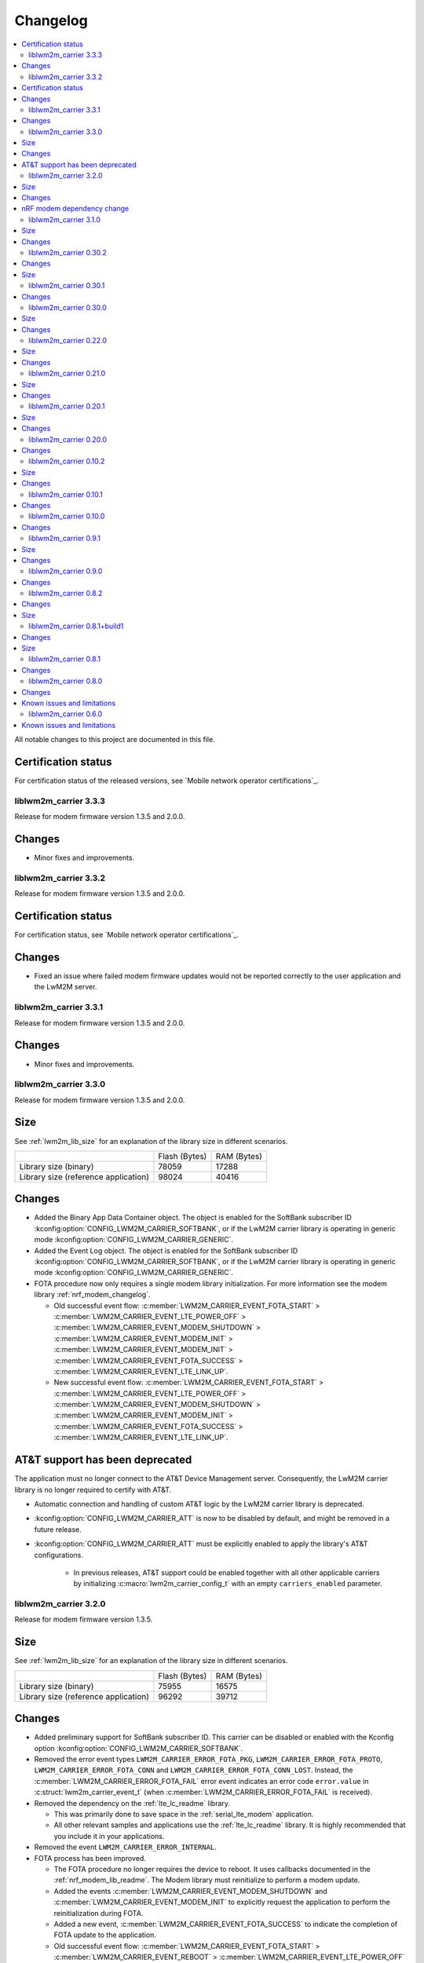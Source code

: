 .. _liblwm2m_carrier_changelog:

Changelog
#########

.. contents::
   :local:
   :depth: 2

All notable changes to this project are documented in this file.

Certification status
====================

For certification status of the released versions, see `Mobile network operator certifications`_.

liblwm2m_carrier 3.3.3
**********************

Release for modem firmware version 1.3.5 and 2.0.0.

Changes
=======

* Minor fixes and improvements.

liblwm2m_carrier 3.3.2
**********************

Release for modem firmware version 1.3.5 and 2.0.0.

Certification status
====================

For certification status, see `Mobile network operator certifications`_.

Changes
=======

* Fixed an issue where failed modem firmware updates would not be reported correctly to the user application and the LwM2M server.


liblwm2m_carrier 3.3.1
**********************

Release for modem firmware version 1.3.5 and 2.0.0.

Changes
=======

* Minor fixes and improvements.

liblwm2m_carrier 3.3.0
**********************

Release for modem firmware version 1.3.5 and 2.0.0.

Size
====

See :ref:`lwm2m_lib_size` for an explanation of the library size in different scenarios.

+-------------------------+---------------+------------+
|                         | Flash (Bytes) | RAM (Bytes)|
+-------------------------+---------------+------------+
| Library size            | 78059         | 17288      |
| (binary)                |               |            |
+-------------------------+---------------+------------+
| Library size            | 98024         | 40416      |
| (reference application) |               |            |
+-------------------------+---------------+------------+

Changes
=======

* Added the Binary App Data Container object. The object is enabled for the SoftBank subscriber ID :kconfig:option:`CONFIG_LWM2M_CARRIER_SOFTBANK`, or if the LwM2M carrier library is operating in generic mode :kconfig:option:`CONFIG_LWM2M_CARRIER_GENERIC`.

* Added the Event Log object. The object is enabled for the SoftBank subscriber ID :kconfig:option:`CONFIG_LWM2M_CARRIER_SOFTBANK`, or if the LwM2M carrier library is operating in generic mode :kconfig:option:`CONFIG_LWM2M_CARRIER_GENERIC`.

* FOTA procedure now only requires a single modem library initialization.
  For more information see the modem library :ref:`nrf_modem_changelog`.

  * Old successful event flow: :c:member:`LWM2M_CARRIER_EVENT_FOTA_START` > :c:member:`LWM2M_CARRIER_EVENT_LTE_POWER_OFF` > :c:member:`LWM2M_CARRIER_EVENT_MODEM_SHUTDOWN` > :c:member:`LWM2M_CARRIER_EVENT_MODEM_INIT` > :c:member:`LWM2M_CARRIER_EVENT_MODEM_INIT` > :c:member:`LWM2M_CARRIER_EVENT_FOTA_SUCCESS` > :c:member:`LWM2M_CARRIER_EVENT_LTE_LINK_UP`.
  * New successful event flow: :c:member:`LWM2M_CARRIER_EVENT_FOTA_START` > :c:member:`LWM2M_CARRIER_EVENT_LTE_POWER_OFF` > :c:member:`LWM2M_CARRIER_EVENT_MODEM_SHUTDOWN` > :c:member:`LWM2M_CARRIER_EVENT_MODEM_INIT` > :c:member:`LWM2M_CARRIER_EVENT_FOTA_SUCCESS` > :c:member:`LWM2M_CARRIER_EVENT_LTE_LINK_UP`.

AT&T support has been deprecated
================================

The application must no longer connect to the AT&T Device Management server.
Consequently, the LwM2M carrier library is no longer required to certify with AT&T.

* Automatic connection and handling of custom AT&T logic by the LwM2M carrier library is deprecated.
* :kconfig:option:`CONFIG_LWM2M_CARRIER_ATT` is now to be disabled by default, and might be removed in a future release.
* :kconfig:option:`CONFIG_LWM2M_CARRIER_ATT` must be explicitly enabled to apply the library's AT&T configurations.

    * In previous releases, AT&T support could be enabled together with all other applicable carriers by initializing :c:macro:`lwm2m_carrier_config_t` with an empty ``carriers_enabled`` parameter.

liblwm2m_carrier 3.2.0
**********************

Release for modem firmware version 1.3.5.

Size
====

See :ref:`lwm2m_lib_size` for an explanation of the library size in different scenarios.

+-------------------------+---------------+------------+
|                         | Flash (Bytes) | RAM (Bytes)|
+-------------------------+---------------+------------+
| Library size            | 75955         | 16575      |
| (binary)                |               |            |
+-------------------------+---------------+------------+
| Library size            | 96292         | 39712      |
| (reference application) |               |            |
+-------------------------+---------------+------------+

Changes
=======

* Added preliminary support for SoftBank subscriber ID.
  This carrier can be disabled or enabled with the Kconfig option :kconfig:option:`CONFIG_LWM2M_CARRIER_SOFTBANK`.
* Removed the error event types ``LWM2M_CARRIER_ERROR_FOTA_PKG``, ``LWM2M_CARRIER_ERROR_FOTA_PROTO``, ``LWM2M_CARRIER_ERROR_FOTA_CONN`` and ``LWM2M_CARRIER_ERROR_FOTA_CONN_LOST``.
  Instead, the :c:member:`LWM2M_CARRIER_ERROR_FOTA_FAIL` error event indicates an error code ``error.value`` in :c:struct:`lwm2m_carrier_event_t` (when :c:member:`LWM2M_CARRIER_ERROR_FOTA_FAIL` is received).
* Removed the dependency on the :ref:`lte_lc_readme` library.

  * This was primarily done to save space in the :ref:`serial_lte_modem` application.
  * All other relevant samples and applications use the :ref:`lte_lc_readme` library.
    It is highly recommended that you include it in your applications.

* Removed the event ``LWM2M_CARRIER_ERROR_INTERNAL``.

* FOTA process has been improved.

  * The FOTA procedure no longer requires the device to reboot.
    It uses callbacks documented in the :ref:`nrf_modem_lib_readme`. The Modem library must reinitialize to perform a modem update.
  * Added the events :c:member:`LWM2M_CARRIER_EVENT_MODEM_SHUTDOWN` and :c:member:`LWM2M_CARRIER_EVENT_MODEM_INIT` to explicitly request the application to perform the reinitialization during FOTA.
  * Added a new event, :c:member:`LWM2M_CARRIER_EVENT_FOTA_SUCCESS` to indicate the completion of FOTA update to the application.
  * Old successful event flow: :c:member:`LWM2M_CARRIER_EVENT_FOTA_START` > :c:member:`LWM2M_CARRIER_EVENT_REBOOT` > :c:member:`LWM2M_CARRIER_EVENT_LTE_POWER_OFF` > :c:member:`LWM2M_CARRIER_EVENT_REGISTERED`.
  * New successful event flow: :c:member:`LWM2M_CARRIER_EVENT_FOTA_START` > :c:member:`LWM2M_CARRIER_EVENT_LTE_POWER_OFF` > :c:member:`LWM2M_CARRIER_EVENT_MODEM_SHUTDOWN` > :c:member:`LWM2M_CARRIER_EVENT_MODEM_INIT` > :c:member:`LWM2M_CARRIER_EVENT_MODEM_INIT` > :c:member:`LWM2M_CARRIER_EVENT_FOTA_SUCCESS` > :c:member:`LWM2M_CARRIER_EVENT_LTE_LINK_UP`.

nRF modem dependency change
===========================

LwM2M carrier library no longer explicitly controls the :ref:`nrf_modem`.
Instead, the application can initialize the Modem library at its own convenience.
The LwM2M carrier library will then use the Modem library callbacks to start or pause its own operations.
See the :ref:`mlil_callbacks` section under :ref:`nrf_modem_lib_readme` for more information.

* Removed ``lwm2m_carrier_init()``.

  * The LwM2M carrier library now initializes every time the init callback from the Modem library is called.
  * Renamed ``lwm2m_carrier_run()`` to :c:func:`lwm2m_carrier_main`.

* Removed the event ``LWM2M_CARRIER_EVENT_INIT``.

  * This event was used to indicate that the modem was ready to be used by the application, but this is no longer necessary since the application now controls Modem library.
  * Keep in mind that CA root certificates must still be provisioned while the modem is offline (any time the link is down).
  * :c:func:`lte_lc_init` and :c:func:`lte_lc_register_handler` can be called at any time after :c:func:`nrf_modem_lib_init`.

* Removed ``lwm2m_os_nrf_modem_init()`` and ``lwm2m_os_nrf_modem_shutdown()``.

* The library no longer sends an initial ``LWM2M_CARRIER_EVENT_LTE_LINK_UP`` event after initialization.

  * This event was meant to indicate to the application when it could go online for the first time, but this is no longer needed.
    Instead, the library waits for the link to be brought up by the application.
  * An additional :c:member:`LWM2M_CARRIER_EVENT_LTE_DOWN` event can be triggered by the LwM2M carrier library the first time the application goes online.
    This is for continuing to write the correct bootstrap keys.

liblwm2m_carrier 3.1.0
**********************

Release for modem firmware version 1.3.3 and 1.3.4.

Size
====

See :ref:`lwm2m_lib_size` for an explanation of the library size in different scenarios.

+-------------------------+---------------+------------+
|                         | Flash (Bytes) | RAM (Bytes)|
+-------------------------+---------------+------------+
| Library size            | 73482         | 15960      |
| (binary)                |               |            |
+-------------------------+---------------+------------+
| Library size            | 94644         | 40192      |
| (reference application) |               |            |
+-------------------------+---------------+------------+

Changes
=======

* Added shell functionality to the LwM2M carrier library (:file:`lwm2m_shell.c` and :file:`lwm2m_settings.c` or :file:`lwm2m_settings.h`).
  This is intended to provide convenient access to the API for development and debugging.

  * Enabled or disabled by using :kconfig:option:`CONFIG_LWM2M_CARRIER_SHELL` and :kconfig:option:`CONFIG_LWM2M_CARRIER_SETTINGS`.
  * For examples of using the shell, see the :ref:`lwm2m_carrier` sample documentation and the :ref:`lwm2m_carrier_shell` section in the library documentation.

* Added a new ``__weak`` function :c:func:`lwm2m_carrier_custom_init`.

  * This function is run in :file:`lwm2m_carrier.c` before :c:func:`lwm2m_carrier_init`.
  * This function allows Kconfig settings of the LwM2M carrier library to be overwritten without having to make changes in the :file:`lwm2m_carrier.c` file.
  * The :ref:`lwm2m_carrier` sample uses the :c:func:`lwm2m_carrier_custom_init` function to facilitate shell access to the initialization settings, by loading a stored ``lwm2m_carrier_config_t``.

* Fixed a bug where the functions :c:func:`lwm2m_carrier_avail_power_sources_set` and :c:func:`lwm2m_carrier_error_code_add` would not return an error if the device object is uninitialized.

* Removed the following functions from the glue layer:

  * ``lwm2m_os_sec_psk_exists()``
  * ``lwm2m_os_sec_psk_write()``
  * ``lwm2m_os_sec_psk_delete()``
  * ``lwm2m_os_sec_identity_exists()``
  * ``lwm2m_os_sec_identity_write()``
  * ``lwm2m_os_sec_identity_delete()``

* Added the Kconfig options :kconfig:option:`CONFIG_LWM2M_CARRIER_THREAD_STACK_SIZE` and :kconfig:option:`CONFIG_LWM2M_CARRIER_WORKQ_STACK_SIZE`.

  * These options allow you to alter the LwM2M carrier library thread and work queue stack without editing :file:`lwm2m_carrier.c`.

* Moved the configuration parameter :c:macro:`lwm2m_carrier_config_t` from :c:func:`lwm2m_carrier_init` to :c:func:`lwm2m_carrier_run`.

  * Added a new error event type :c:macro:`LWM2M_CARRIER_ERROR_RUN`.
    This event is returned if the configuration provided to :c:func:`lwm2m_carrier_run` is invalid.

* Removed ``certification_mode`` from the configuration parameters of :c:macro:`lwm2m_carrier_config_t`.
* Removed the ``CONFIG_LWM2M_CARRIER_CERTIFICATION_MODE`` Kconfig.

  * The LwM2M carrier library always connects to the correct production (live) server (if in an applicable network).
  * To connect to a certification (test) server, you must enter the appropriate URI using :kconfig:option:`CONFIG_LWM2M_CARRIER_CUSTOM_URI`.

* Removed ``psk`` from the configuration parameters of :c:macro:`lwm2m_carrier_config_t`.
* Removed the ``CONFIG_LWM2M_CARRIER_CUSTOM_PSK`` Kconfig.
* Added ``server_sec_tag`` to the configuration :c:macro:`lwm2m_carrier_config_t`.
* Added the :kconfig:option:`CONFIG_LWM2M_CARRIER_SERVER_SEC_TAG` Kconfig option.

  * The LwM2M carrier library no longer uses PSK as a configuration parameter.
    Instead, you can provide a ``sec_tag`` (containing a PSK).
  * The :ref:`lwm2m_carrier` sample now contains a Kconfig option :ref:`CONFIG_CARRIER_APP_PSK <CONFIG_CARRIER_APP_PSK>`, which will be written to the security tag provided by :kconfig:option:`CONFIG_LWM2M_CARRIER_SERVER_SEC_TAG`.
    This was added for convenience during development but must not be used for production.
  * See :ref:`modem_key_mgmt` for more information about using security tags, and :ref:`lwm2m_carrier_provisioning` for information on provisioning them for the LwM2M carrier library.

* Removed the Kconfig option ``CONFIG_LWM2M_CARRIER_USE_CUSTOM_URI``.

  * You need to use only the Kconfig option :kconfig:option:`CONFIG_LWM2M_CARRIER_CUSTOM_URI`.
    If the Kconfig option is empty, it is ignored.

* Added the Kconfig option :kconfig:option:`CONFIG_LWM2M_CARRIER_PDN_TYPE`.

  * The new ``pdn_type`` parameter in :c:macro:`lwm2m_carrier_config_t` is used to select the PDN type of the ``apn`` parameter.

* Added the Kconfig option :kconfig:option:`CONFIG_LWM2M_CARRIER_LG_UPLUS_DEVICE_SERIAL_NUMBER`.

  * This configuration lets you choose between using the nRF9160 SiP 2DID Serial Number, or the Device IMEI as a Serial Number when connecting to the LG U+ device management server.
  * Now that there are several LG U+ options, they have been grouped in :c:struct:`lwm2m_carrier_lg_uplus_config_t` inside :c:struct:`lwm2m_carrier_config_t`.

* Added the ``carriers_enabled`` parameter to :c:macro:`lwm2m_carrier_config_t`.

  * This parameter allows you to enable or disable the Carrier Library based on which Subscriber ID is used in the current network.

  * Added Kconfig options to the new "Enabled Carriers" menu:

    * :kconfig:option:`CONFIG_LWM2M_CARRIER_GENERIC`
    * :kconfig:option:`CONFIG_LWM2M_CARRIER_VERIZON`
    * :kconfig:option:`CONFIG_LWM2M_CARRIER_ATT`
    * :kconfig:option:`CONFIG_LWM2M_CARRIER_T_MOBILE`
    * :kconfig:option:`CONFIG_LWM2M_CARRIER_LG_UPLUS`

* Added the ``server_binding`` parameter to :c:macro:`lwm2m_carrier_config_t`.

  * This optional value can be left empty to use the default binding (UDP).
  * Added the new Kconfig :kconfig:option:`CONFIG_LWM2M_SERVER_BINDING_CHOICE`.
  * The binding can be either ``U`` (UDP) or ``N`` (Non-IP).

* Added the function :c:func:`lwm2m_carrier_request`.

  * This function allows the application to request that the carrier library takes a certain action using the following definitions:

     * :c:macro:`LWM2M_CARRIER_REQUEST_REBOOT`
     * :c:macro:`LWM2M_CARRIER_REQUEST_LINK_UP`
     * :c:macro:`LWM2M_CARRIER_REQUEST_LINK_DOWN`

  * This function allows the LwM2M carrier library to disconnect gracefully and it is mandatory to use when the Subscriber ID is LG U+.

liblwm2m_carrier 0.30.2
***********************

Release for modem firmware version 1.3.3.

Changes
=======

* Added the functions :c:func:`lwm2m_os_lte_modes_get` and :c:func:`lwm2m_os_lte_mode_request`.

  * This makes it possible for the LwM2M library to make the device switch between NB-IoT and LTE-M networks.

Size
====

See :ref:`lwm2m_lib_size` for an explanation of the library size in different scenarios.

+-------------------------+---------------+------------+
|                         | Flash (Bytes) | RAM (Bytes)|
+-------------------------+---------------+------------+
| Library size            | 72186         | 15840      |
| (binary)                |               |            |
+-------------------------+---------------+------------+
| Library size            | 93784         | 38968      |
| (reference application) |               |            |
+-------------------------+---------------+------------+

liblwm2m_carrier 0.30.1
***********************

Release for modem firmware version 1.3.3.

Changes
=======

* Minor fixes and improvements.

liblwm2m_carrier 0.30.0
***********************

Release for modem firmware version 1.3.1 and 1.3.2.

Size
====

See :ref:`lwm2m_lib_size` for an explanation of the library size in different scenarios.

+-------------------------+---------------+------------+
|                         | Flash (Bytes) | RAM (Bytes)|
+-------------------------+---------------+------------+
| Library size            | 71582         | 15844      |
| (binary)                |               |            |
+-------------------------+---------------+------------+
| Library size            | 93876         | 38824      |
| (reference application) |               |            |
+-------------------------+---------------+------------+

Changes
=======

* Added support for LG U+ network operator.

* Added the App Data Container object (10250).
* Added support for application FOTA in the glue layer. This is required for LG U+ support.
* Added the Kconfig options :kconfig:option:`CONFIG_LWM2M_CARRIER_LG_UPLUS` and :kconfig:option:`CONFIG_LWM2M_CARRIER_LG_UPLUS_SERVICE_CODE`.

* Removed the Kconfig options ``CONFIG_LWM2M_CARRIER_USE_CUSTOM_PSK`` and ``CONFIG_LWM2M_CARRIER_USE_CUSTOM_APN``.

  * Instead, only the Kconfig options :kconfig:option:`CONFIG_LWM2M_CARRIER_CUSTOM_PSK` and :kconfig:option:`CONFIG_LWM2M_CARRIER_CUSTOM_APN` are needed. If the Kconfig options are empty, they are ignored.

* Renamed the event ``LWM2M_CARRIER_EVENT_CARRIER_INIT`` to :c:macro:`LWM2M_CARRIER_EVENT_INIT`.
* Removed the event ``LWM2M_CARRIER_EVENT_CERTS_INIT`` and initialization parameter ``lwm2m_carrier_event_certs_init_t``.

 * Instead, certificates can be written to modem when the :c:macro:`LWM2M_CARRIER_EVENT_INIT` event is received, before attaching to the network.
 * List of certificates is no longer supplied to the :c:func:`lwm2m_carrier_init` function. LwM2M carrier library will instead iterate through all CA certificates in the modem.

* Added the Kconfig option :kconfig:option:`CONFIG_LWM2M_CARRIER_SESSION_IDLE_TIMEOUT`.
* Removed some runtime resource ``_set()`` functions. The resources are static and therefore added to library initialization instead.

  * Removed ``lwm2m_carrier_device_type_set()``, ``lwm2m_carrier_hardware_version_set()`` and ``lwm2m_carrier_software_version_set()``.
  * Added :kconfig:option:`CONFIG_LWM2M_CARRIER_DEVICE_TYPE`, :kconfig:option:`CONFIG_LWM2M_CARRIER_DEVICE_HARDWARE_VERSION` and :kconfig:option:`CONFIG_LWM2M_CARRIER_DEVICE_SOFTWARE_VERSION`.

* Added new initialization configurations to set the static device object resources:

  * :kconfig:option:`CONFIG_LWM2M_CARRIER_DEVICE_MANUFACTURER`
  * :kconfig:option:`CONFIG_LWM2M_CARRIER_DEVICE_MODEL_NUMBER`

* The LwM2M carrier library now requests the application to handle the LTE link, instead of handling the link on its own.

  * Removed the glue functions ``lwm2m_os_lte_link_up()``, ``lwm2m_os_lte_link_down()``, and ``lwm2m_os_lte_power_down()``.
  * Removed the events ``LWM2M_CARRIER_EVENT_CONNECTING```, ``LWM2M_CARRIER_EVENT_CONNECTED``, ``LWM2M_CARRIER_EVENT_DISCONNECTING``, and ``LWM2M_CARRIER_EVENT_DISCONNECTED``.
  * Added the events :c:macro:`LWM2M_CARRIER_EVENT_LTE_LINK_UP`, :c:macro:`LWM2M_CARRIER_EVENT_LTE_LINK_DOWN`, and :c:macro:`LWM2M_CARRIER_EVENT_LTE_POWER_OFF`.
* Renamed the error ``LWM2M_CARRIER_ERROR_CONNECT_FAIL`` to :c:macro:`LWM2M_CARRIER_ERROR_LTE_LINK_UP_FAIL`.
* Renamed the error ``LWM2M_CARRIER_ERROR_DISCONNECT_FAIL`` to :c:macro:`LWM2M_CARRIER_ERROR_LTE_LINK_DOWN_FAIL`.
* Removed the event ``LWM2M_CARRIER_EVENT_LTE_READY``. The event was intended to help the user application coexist with the library, but it was not useful.

  * Actions to bring the link up and down are requested using the new :c:macro:`LWM2M_CARRIER_EVENT_LTE_LINK_UP` and :c:macro:`LWM2M_CARRIER_EVENT_LTE_LINK_DOWN` events.
    The application can therefore perform housekeeping at these events if needed.
  * Even when the ``LWM2M_CARRIER_EVENT_LTE_READY`` event was sent to the application, the carrier library could still disconnect the link to write keys to the modem after a while in some cases.
  * Any application must handle untimely disconnects anyway, because of factors such as signal coverage, making the ``LWM2M_CARRIER_EVENT_LTE_READY`` event redundant.

* NVS records are no longer statically defined by a devicetree partition. Instead, the :ref:`partition_manager` is used to define flash partition dynamically.

  * To use the legacy NVS partition, you can add a ``pm_static.yml`` file to your project with the following content:

    .. code-block:: none

       lwm2m_carrier:
         address: 0xfa000
         size: 0x3000
       free:
         address: 0xfd000
         size: 0x3000

    This is strongly encouraged if you are updating deployed devices, to make sure that the persistent configuration of the library is preserved across the versions.
    The address of the previous storage can be confirmed by checking the :file:`build/zephyr/zephyr.dts` file in your old project.

liblwm2m_carrier 0.22.0
***********************

Release for modem firmware version 1.3.1.

Size
====

See :ref:`lwm2m_lib_size` for an explanation of the library size in different scenarios.

+-------------------------+---------------+------------+
|                         | Flash (Bytes) | RAM (Bytes)|
+-------------------------+---------------+------------+
| Library size            | 67872         | 15484      |
| (binary)                |               |            |
+-------------------------+---------------+------------+
| Library size            | 90532         | 37592      |
| (reference application) |               |            |
+-------------------------+---------------+------------+

Changes
=======

* Added a new event :c:macro:`LWM2M_CARRIER_DEFERRED_SIM_MSISDN`.

  * This event can trigger on devices with a new SIM card that has not been registered on the network yet.
    (Therefore, it has not received the phone number needed for device management).
* Removed dependency on the deprecated AT command and AT notification libraries from the glue layer.
* Added dependency on the AT monitor library in the glue layer.
* Changed the :c:func:`lwm2m_os_lte_link_up` function to perform an asynchronous connect.
* Removed the following unused functions from the glue layer: ``lwm2m_os_sec_ca_chain_exists()``, ``lwm2m_os_sec_ca_chain_cmp()``, ``lwm2m_os_sec_ca_chain_write()``.

liblwm2m_carrier 0.21.0
***********************

Release for modem firmware version 1.3.1.

Size
====

See :ref:`lwm2m_lib_size` for an explanation of the library size in different scenarios.

+-------------------------+---------------+------------+
|                         | Flash (Bytes) | RAM (Bytes)|
+-------------------------+---------------+------------+
| Library size            | 75216         | 14275      |
| (binary)                |               |            |
+-------------------------+---------------+------------+
| Library size            | 103104        | 42672      |
| (reference application) |               |            |
+-------------------------+---------------+------------+

Changes
=======

* Library can now be provided a non-bootstrap custom URI. Previously, only bootstrap custom URI was accepted.

  * New Kconfig :kconfig:option:`CONFIG_LWM2M_CARRIER_IS_SERVER_BOOTSTRAP` indicates if the custom URI is a Bootstrap-Server.
  * New Kconfig :kconfig:option:`CONFIG_LWM2M_CARRIER_SERVER_LIFETIME` sets the lifetime for the (non-bootstrap) LwM2M server.
* Library will now read bootstrap information from Smartcard when applicable.

  * New Kconfig :kconfig:option:`CONFIG_LWM2M_CARRIER_BOOTSTRAP_SMARTCARD` can be used to disable this feature.
* Added a new event :c:macro:`LWM2M_CARRIER_EVENT_MODEM_DOMAIN` to indicate modem domain events.
* Removed logging from the OS glue layer.
* Added the Cellular Connectivity object.

  * Increased +CEREG notification level requirement from 2 to 4, so that the library can receive Active-Time and Periodic-TAU.
* Added the Location object, including the API :c:func:`lwm2m_carrier_location_set` and :c:func:`lwm2m_carrier_velocity_set`.

* Removed a limitation which stated that the application could not use the NB-IoT LTE mode.

liblwm2m_carrier 0.20.1
***********************

Release for modem firmware version 1.3.0.

Size
====

See :ref:`lwm2m_lib_size` for an explanation of the library size in different scenarios.

+-------------------------+---------------+------------+
|                         | Flash (Bytes) | RAM (Bytes)|
+-------------------------+---------------+------------+
| Library size            | 64620         | 10687      |
| (binary)                |               |            |
+-------------------------+---------------+------------+
| Library size            | 109520        | 35184      |
| (reference application) |               |            |
+-------------------------+---------------+------------+

Changes
=======

* Fixed a race condition that could render the LwM2M carrier library unresponsive.

liblwm2m_carrier 0.20.0
***********************

Release for modem firmware version 1.3.0.

Changes
=======

* CA certificates are no longer provided by the LwM2M carrier library.

  * Application is now expected to store CA certificates into the modem security tags.
  * Added a new event :c:macro:`LWM2M_CARRIER_EVENT_CERTS_INIT` that instructs the application to provide the CA certificate security tags to the LwM2M carrier library.
* Renamed the event :c:macro:`LWM2M_CARRIER_BSDLIB_INIT` to :c:macro:`LWM2M_CARRIER_EVENT_MODEM_INIT`.
* Added a new deferred event reason :c:macro:`LWM2M_CARRIER_DEFERRED_SERVICE_UNAVAILABLE`, which indicates that the LwM2M server is unavailable due to maintenance.
* Added a new error code :c:macro:`LWM2M_CARRIER_ERROR_CONFIGURATION` which indicates that an illegal object configuration was detected.
* Added new Kconfig options :kconfig:option:`CONFIG_LWM2M_CARRIER_USE_CUSTOM_APN` and :kconfig:option:`CONFIG_LWM2M_CARRIER_CUSTOM_APN` to set the ``apn`` member of :c:type:`lwm2m_carrier_config_t`.
* It is now possible to configure a custom bootstrap URI using :kconfig:option:`CONFIG_LWM2M_CARRIER_USE_CUSTOM_BOOTSTRAP_URI` regardless of operator SIM.

liblwm2m_carrier 0.10.2
***********************

Release for modem firmware versions 1.2.3 and 1.1.4, and |NCS| 1.4.2.

Size
====

See :ref:`lwm2m_lib_size` for an explanation of the library size in different scenarios.

+-------------------------+---------------+------------+
|                         | Flash (Bytes) | RAM (Bytes)|
+-------------------------+---------------+------------+
| Library size            | 61728         | 10226      |
| (binary)                |               |            |
+-------------------------+---------------+------------+
| Library size            | 97116         | 29552      |
| (reference application) |               |            |
+-------------------------+---------------+------------+

Changes
=======

* :c:macro:`LWM2M_CARRIER_EVENT_LTE_READY` will be sent to the application even when the device is outside of AT&T and Verizon networks.
* The interval to check for sufficient battery charge during FOTA has been reduced from five minutes to one minute.

liblwm2m_carrier 0.10.1
***********************

Release for modem firmware versions 1.2.2 and 1.1.4, and |NCS| 1.4.1.

Changes
=======

* Minor fixes and improvements.

liblwm2m_carrier 0.10.0
***********************

Snapshot release for modem firmware version 1.2.2 and the upcoming version 1.1.4, and |NCS| 1.4.0.

This release is intended to let users begin integration towards the AT&T and Verizon device management platforms.
Modem firmware version 1.1.4 must be used for Verizon, and the modem firmware version 1.2.2 must be used for AT&T.

The snapshot can be used for development and testing only.
It is not ready for certification.

Changes
=======

* Reduced the required amount of stack and heap allocated by the library.
* Reduced the power consumption of the library.
* Renamed the event :c:macro:`LWM2M_CARRIER_EVENT_READY` to :c:macro:`LWM2M_CARRIER_EVENT_REGISTERED`.
* Introduced a new event :c:macro:`LWM2M_CARRIER_EVENT_LTE_READY`, to indicate that the LTE link can be used by the application.
* The Modem DFU socket can now be used by the application when it is not needed by the library.

liblwm2m_carrier 0.9.1
**********************

Release with AT&T support, intended for modem firmware version 1.2.1 and |NCS| version 1.3.1.

Size
====

See :ref:`lwm2m_lib_size` for an explanation of the library size in different scenarios.

+-------------------------+---------------+------------+
|                         | Flash (Bytes) | RAM (Bytes)|
+-------------------------+---------------+------------+
| Library size            | 61450         | 9541       |
| (binary)                |               |            |
+-------------------------+---------------+------------+
| Library size            | 92750         | 30992      |
| (reference application) |               |            |
+-------------------------+---------------+------------+

Changes
=======

* Minor fixes and improvements.

liblwm2m_carrier 0.9.0
**********************

Snapshot release for the upcoming modem firmware version 1.2.1 and the |NCS| 1.3.0.

This release is intended to let users begin integration towards the AT&T and Verizon device management platforms.
It can be used for development and testing only.
It is not ready for certification.

Changes
=======

* Added new APIs to create and access portfolio object instances.
  A new portfolio object instance can be created using ``lwm2m_carrier_portfolio_instance_create()``.
  ``lwm2m_carrier_identity_read()`` and ``lwm2m_carrier_identity_write()`` are used to read and write to the corresponding Identity resource fields of a given portfolio object instance.
* Expanded API with "certification_mode" variable that chooses between certification (test) or production (live) servers upon the initialization of the LwM2M carrier library.
* Expanded API with "apn" variable to set a custom APN upon the initialization of the LwM2M carrier library.
* PSK Key is now set independently of custom URI.

  * Added the LWM2M_CARRIER_USE_CUSTOM_BOOTSTRAP_PSK and LWM2M_CARRIER_CUSTOM_BOOTSTRAP_PSK Kconfig options.

* PSK format has been modified to be more user-friendly.

  * Previous format: Byte array. For example, ``static const char bootstrap_psk[] = {0x01, 0x02, 0xab, 0xcd, 0xef};``.
  * Current format: A null-terminated string that must be composed of hexadecimal numbers. For example, "0102abcdef".

liblwm2m_carrier 0.8.2
**********************

Release for modem firmware version 1.1.2, with support for Verizon Wireless.

Changes
=======

* Fixed a memory leak.
* Added lwm2m_carrier_event_deferred_t to retrieve the event reason and timeout.
* Added FOTA errors to LWM2M_CARRIER_EVENT_ERROR event.

Size
====

See :ref:`lwm2m_lib_size` for an explanation of the library size in different scenarios.

+-------------------------+---------------+------------+
|                         | Flash (Bytes) | RAM (Bytes)|
+-------------------------+---------------+------------+
| Library size            | 45152         | 7547       |
| (binary)                |               |            |
+-------------------------+---------------+------------+
| Library size            | 65572         | 28128      |
| (reference application) |               |            |
+-------------------------+---------------+------------+

liblwm2m_carrier 0.8.1+build1
*****************************

Release for modem firmware version 1.1.0, with support for Verizon Wireless.

Changes
=======

* Fixed a memory leak.

Size
====

See :ref:`lwm2m_lib_size` for an explanation of the library size in different scenarios.

+-------------------------+---------------+------------+
|                         | Flash (Bytes) | RAM (Bytes)|
+-------------------------+---------------+------------+
| Library size            | 44856         | 7546       |
| (binary)                |               |            |
+-------------------------+---------------+------------+
| Library size            | 64680         | 28128      |
| (reference application) |               |            |
+-------------------------+---------------+------------+

liblwm2m_carrier 0.8.1
**********************

Release for modem firmware version 1.1.0, with support for Verizon Wireless.

Changes
=======

* Numerous stability fixes and improvements.
* Updated Modem library version dependency.
* Fixed an issue where high LTE network activity could prevent modem firmware updates over LwM2M.

* Added the following library events:

   * LWM2M_CARRIER_EVENT_CONNECTING, to indicate that the LTE link is about to be brought up.
   * LWM2M_CARRIER_EVENT_DISCONNECTING, to indicate that the LTE link is about to be brought down.
   * LWM2M_CARRIER_EVENT_DEFERRED, to indicate that the LwM2M operation is deferred for 24 hours.
   * LWM2M_CARRIER_EVENT_ERROR, to indicate that an error has occurred.

* Renamed the following library events:

   * LWM2M_CARRIER_EVENT_CONNECT to LWM2M_CARRIER_EVENT_CONNECTED.
   * LWM2M_CARRIER_EVENT_DISCONNECT to LWM2M_CARRIER_EVENT_DISCONNECTED.


liblwm2m_carrier 0.8.0
**********************

Release for modem firmware version 1.1.0 and |NCS| v1.1.0, with support for Verizon Wireless.

Changes
=======

* Abstracted several new functions in the glue layer to improve compatibility on top of the master branch.
* Reorganized NVS keys usage to make it range-bound (0xCA00, 0xCAFF).
  This range is not backward compatible, so you should not rely on pre-existing information saved in flash by earlier versions of this library.
* Added APIs to set the following values from the application:

   * Available Power Sources
   * Power Source Voltage
   * Power Source Current
   * Battery Level
   * Battery Status
   * Memory Total
   * Error Code

  The application must set and maintain these values to reflect the state of the device.
  Updated values are pushed to the servers autonomously.

* Added API to set the "Device Type" resource. If not set, this is reported as "Smart Device".
* Added API to set the "Software Version" resource. If not set, this is reported as "LwM2M 0.8.0".
* Added API to set the "Hardware Version" resource. If not set, this is reported as "1.0".

Known issues and limitations
============================

* It is not possible to use a DTLS connection in parallel with the library.
* It is not possible to use a TLS connection in parallel with LwM2M-managed modem firmware updates.
  The application should close any TLS connections when it receives the LWM2M_CARRIER_EVENT_FOTA_START event from the library.


liblwm2m_carrier 0.6.0
**********************

Initial public release for modem firmware version 1.0.1.
This release is intended to let users begin the integration on the Verizon Wireless device management platform and start the certification process with Verizon Wireless.
We recommend upgrading to the next release when it becomes available.
The testing performed on this release does not meet Nordic standard for mass production release testing.


Known issues and limitations
============================

* It is not possible to use a DTLS connection in parallel with the library.
* It is not possible to use a TLS connection in parallel with LwM2M-managed modem firmware updates. The application should close any TLS connections when it receives the LWM2M_CARRIER_EVENT_FOTA_START event from the library.
* The API to query the application for resource values is not implemented yet.

	* The "Available Power Sources" resource is reported as ``DC power (0)`` and ``External Battery (2)``.
	* The following resources are reported to have value ``0`` (zero):

		* Power Source Voltage, Power Source Current, Battery Level, Battery Status, Memory Free, Memory Total, Error Code.
	* The "Device Type" resource is reported as ``Smart Device``.
	* The "Software Version" resource is reported as ``LwM2M 0.6.0``.
	* The "Hardware Version" is reported as ``1.0``.
* The following values are reported as dummy values instead of being fetched from the modem:

	* "IP address", reported as ``192.168.0.0``.
* The "Current Time" and "Timezone" resources do not respect write operations, instead, read operations on these resources will return the current time and timezone as kept by the nRF91 Series modem.
